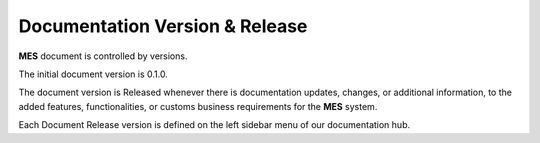 Documentation Version & Release 
============

**MES** document is controlled by versions.

The initial document version is 0.1.0.

The document version is Released whenever there is documentation updates, changes, or additional information, to the added features, functionalities, or customs business requirements for the **MES** system.

Each Document Release version is defined on the left sidebar menu of our documentation hub.

